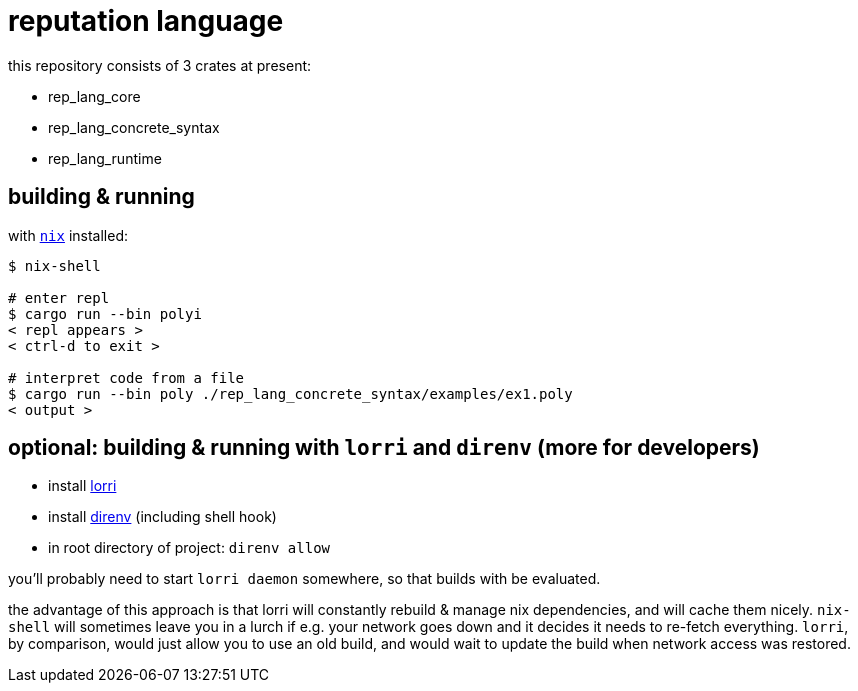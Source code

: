= reputation language

this repository consists of 3 crates at present:

* rep_lang_core
* rep_lang_concrete_syntax
* rep_lang_runtime

== building & running

with https://nixos.org/download.html[`nix`] installed:

----
$ nix-shell

# enter repl
$ cargo run --bin polyi
< repl appears >
< ctrl-d to exit >

# interpret code from a file
$ cargo run --bin poly ./rep_lang_concrete_syntax/examples/ex1.poly
< output >
----

== optional: building & running with `lorri` and `direnv` (more for developers)

* install https://github.com/target/lorri[lorri]
* install https://github.com/direnv/direnv[direnv] (including shell hook)
* in root directory of project: `direnv allow`

you'll probably need to start `lorri daemon` somewhere, so that builds with be evaluated.

the advantage of this approach is that lorri will constantly rebuild & manage nix dependencies, and will cache them nicely.
`nix-shell` will sometimes leave you in a lurch if e.g. your network goes down and it decides it needs to re-fetch everything.
`lorri`, by comparison, would just allow you to use an old build, and would wait to update the build when network access was restored.
